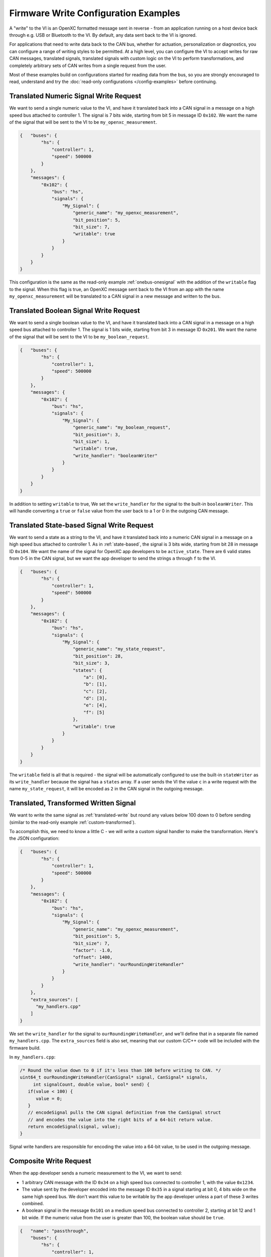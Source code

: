 =====================================
Firmware Write Configuration Examples
=====================================

A "write" to the VI is an OpenXC formatted message sent in reverse - from an
application running on a host device back through e.g. USB or Bluetooth to the
VI. By default, any data sent back to the VI is ignored.

For applications that need to write data back to the CAN bus, whether for
actuation, personalization or diagnostics, you can configure a range of writing
styles to be permitted. At a high level, you can configure the VI to accept
writes for raw CAN messages, translated signals, translated signals with custom
logic on the VI to perform transformations, and completely arbitrary sets of CAN
writes from a single request from the user.

Most of these examples build on configurations started for reading data from the
bus, so you are strongly encouraged to read, understand and try the
:doc:`read-only configurations </config-examples>` before continuing.

.. _translated-write:

Translated Numeric Signal Write Request
=======================================

We want to send a single numeric value to the VI, and have it translated back
into a CAN signal in a message on a high speed bus attached to controller 1. The
signal is 7 bits wide, starting from bit 5 in message ID ``0x102``. We want the
name of the signal that will be sent to the VI to be ``my_openxc_measurement``.

.. code-block:: sh

   {   "buses": {
           "hs": {
               "controller": 1,
               "speed": 500000
           }
       },
       "messages": {
           "0x102": {
               "bus": "hs",
               "signals": {
                   "My_Signal": {
                       "generic_name": "my_openxc_measurement",
                       "bit_position": 5,
                       "bit_size": 7,
                       "writable": true
                   }
               }
           }
       }
   }

This configuration is the same as the read-only example :ref:`onebus-onesignal`
with the addition of the ``writable`` flag to the signal. When this flag is
true, an OpenXC message sent back to the VI from an app with the name
``my_openxc_measurement`` will be translated to a CAN signal in a new message
and written to the bus.

Translated Boolean Signal Write Request
=======================================

We want to send a single boolean value to the VI, and have it translated back
into a CAN signal in a message on a high speed bus attached to controller 1. The
signal is 1 bits wide, starting from bit 3 in message ID ``0x201``. We want the
name of the signal that will be sent to the VI to be ``my_boolean_request``.

.. code-block:: sh

   {   "buses": {
           "hs": {
               "controller": 1,
               "speed": 500000
           }
       },
       "messages": {
           "0x102": {
               "bus": "hs",
               "signals": {
                   "My_Signal": {
                       "generic_name": "my_boolean_request",
                       "bit_position": 3,
                       "bit_size": 1,
                       "writable": true,
                       "write_handler": "booleanWriter"
                   }
               }
           }
       }
   }

In addition to setting ``writable`` to true, We set the ``write_handler`` for
the signal to the built-in ``booleanWriter``. This will handle converting a
``true`` or ``false`` value from the user back to a 1 or 0 in the outgoing CAN
message.

Translated State-based Signal Write Request
===========================================

We want to send a state as a string to the VI, and have it translated back into
a numeric CAN signal in a message on a high speed bus attached to controller 1.
As in :ref:`state-based`, the signal is 3 bits wide, starting from bit 28 in
message ID ``0x104``. We want the name of the signal for OpenXC app developers
to be ``active_state``. There are 6 valid states from 0-5 in the CAN signal, but
we want the app developer to send the strings ``a`` through ``f`` to the VI.

.. code-block:: sh

   {   "buses": {
           "hs": {
               "controller": 1,
               "speed": 500000
           }
       },
       "messages": {
           "0x102": {
               "bus": "hs",
               "signals": {
                   "My_Signal": {
                       "generic_name": "my_state_request",
                       "bit_position": 28,
                       "bit_size": 3,
                       "states": {
                           "a": [0],
                           "b": [1],
                           "c": [2],
                           "d": [3],
                           "e": [4],
                           "f": [5]
                       },
                       "writable": true
                   }
               }
           }
       }
   }

The ``writable`` field is all that is required - the signal will be
automatically configured to use the built-in ``stateWriter`` as its
``write_handler`` because the signal has a ``states`` array. If a user sends the
VI the value ``c`` in a write request with the name ``my_state_request``, it
will be encoded as ``2`` in the CAN signal in the outgoing message.

Translated, Transformed Written Signal
=======================================

We want to write the same signal as :ref:`translated-write` but round any values
below 100 down to 0 before sending (similar to the read-only example
:ref:`custom-transformed`).

To accomplish this, we need to know a little C - we will write a custom signal
handler to make the transformation. Here's the JSON configuration:

.. code-block:: sh

   {   "buses": {
           "hs": {
               "controller": 1,
               "speed": 500000
           }
       },
       "messages": {
           "0x102": {
               "bus": "hs",
               "signals": {
                   "My_Signal": {
                       "generic_name": "my_openxc_measurement",
                       "bit_position": 5,
                       "bit_size": 7,
                       "factor": -1.0,
                       "offset": 1400,
                       "write_handler": "ourRoundingWriteHandler"
                   }
               }
           }
       },
       "extra_sources": [
         "my_handlers.cpp"
       ]
   }

We set the ``write_handler`` for the signal to ``ourRoundingWriteHandler``, and we'll
define that in a separate file named ``my_handlers.cpp``. The ``extra_sources``
field is also set, meaning that our custom C/C++ code will be included with the
firmware build.

In ``my_handlers.cpp``:

.. code-block:: cpp

   /* Round the value down to 0 if it's less than 100 before writing to CAN. */
   uint64_t ourRoundingWriteHandler(CanSignal* signal, CanSignal* signals,
        int signalCount, double value, bool* send) {
      if(value < 100) {
         value = 0;
      }
      // encodeSignal pulls the CAN signal definition from the CanSignal struct
      // and encodes the value into the right bits of a 64-bit return value.
      return encodeSignal(signal, value);
   }

Signal write handlers are responsible for encoding the value into a 64-bit
value, to be used in the outgoing message.

Composite Write Request
=======================

When the app developer sends a numeric measurement to the VI, we want to send:

- 1 arbitrary CAN message with the ID ``0x34`` on a high speed bus connected to
  controller 1, with the value ``0x1234``.
- The value sent by the developer encoded into the message ID ``0x35`` in a
  signal starting at bit 0, 4 bits wide on the same high speed bus. We don't
  want this value to be writable by the app developer unless a part of these 3
  writes combined.
- A boolean signal in the message ``0x101`` on a medium speed bus connected to
  controller 2, starting at bit 12 and 1 bit wide. If the numeric value from the
  user is greater than 100, the boolean value should be ``true``.

.. code-block:: js

  {   "name": "passthrough",
      "buses": {
          "hs": {
              "controller": 1,
              "raw_writable": true,
              "speed": 500000
           },
           "ms": {
              "controller": 2,
              "speed": 125000
           }
      },
      "messages": {
          "0x35": {
              "bus": "hs",
              "signals": {
                  "My_Numeric_Signal": {
                      "generic_name": "my_number_signal",
                      "bit_position": 0,
                      "bit_size": 4
                  }
              }
          }
          "0x101": {
              "bus": "ms",
              "signals": {
                  "My_Other_Signal": {
                      "generic_name": "my_value_is_over_100_signal",
                      "bit_position": 12,
                      "bit_size": 1
                  }
              }
          }
      },
      "commands": [
         {"name": "my_command",
            "handler": "handleMyCommand"}
      ],
      "extra_sources": [
        "my_handlers.cpp"
      ]
  }

We added a ``commands`` field, which contains an array of JSON objects with
``name`` and ``handler`` fields. The name of the command, ``my_command`` is what
app developers will send to the VI. The ``handler`` is the name of a C++
function will define in one of the files listed in ``extra_sources``.

In the configuration, also note that:

- The raw CAN message that we want to send isn't included. Since
  ``raw_writable`` is true for the ``hs`` bus, there's no need to define it in
  the configuration.
- The ``my_number_signal`` signal doesn't have the ``writable`` flag set to true (it's
  omitted, and the default is ``false``). This means an app developer will not
  be able to send write requests for ``my_number_signal`` directly.

In ``my_handlers.cpp``:

.. code-block:: cpp

   bool handleMyCommand(const char* name, cJSON* value, cJSON* event,
         CanSignal* signals, int signalCount) {

      // Look up the numeric and boolean signals we need to send and abort if
      // either is missing
      CanSignal* numericSignal = lookupSignal("my_number_signal", signals,
            signalCount);
      CanSignal* booleanSignal = lookupSignal("my_value_is_over_100_signal",
            signals, signalCount);
      if(numericSignal == NULL) {
         debug("Unable to find numeric signal, can't send trio");
         // return false, indicating that we didn't successfully handle this
         // command
         return false;
      }

      // Send the arbitrary CAN message:

      // Build and enqueue the arbitrary CAN message to be sent - note that none
      // of the CAN messages we enqueue in the handler will be sent until after
      // it returns - interaction with the car via CAN must be asynchronous.
      CanMessage message = {0x34, 0x12345};
      // TODO need a lookupCanBus function to make sure we get the bus we wanted
      can::write::enqueueMessage(getCanBuses()[0], &message);

      // Send the numeric value:

      // The write API accepts cJSON objects right now as a way to accept
      // multiple types, so we create a cJSON number object wrapping the value
      // provided by the user
      cJSON* numberObject = cJSON_CreateNumber(value);
      can::write::sendSignal(numericSignal, numberObject, signals, signalCount,
              // the last parameter is true, meaning we want to force sending
              // this signal even though it's not marked writable in the
              // config
             true);
      // Make sure to free the cJSON object we created, otherwise it will leak
      // memory and quickly kill the VI
      cJSON_Delete(numberObject);

      // Send the boolean value:

      // Like above, create a cJSON object that wraps a boolean - true if the
      // value sent by the user is greater than 100
      cJSON* boolObject = cJSON_CreateBool(value > 100);
      // Send that boolean value in in the boolean signal on the bus, using the
      // booleanWriter write handler to convert it from a boolean to a number in
      // the message data
      can::write::sendSignal(booleanSignal, boolObject, booleanWriter,
              signals, signalCount,
              true);
      // again, make sure to free the cJSON object we created
      cJSON_Delete(boolObject);

      // we successfully processed the command, so return true to the VI stack
      return true;
   }
